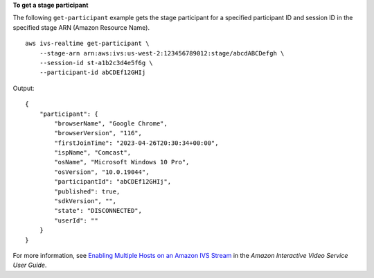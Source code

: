 **To get a stage participant**

The following ``get-participant`` example gets the stage participant for a specified participant ID and session ID in the specified stage ARN (Amazon Resource Name). ::

    aws ivs-realtime get-participant \
        --stage-arn arn:aws:ivs:us-west-2:123456789012:stage/abcdABCDefgh \
        --session-id st-a1b2c3d4e5f6g \
        --participant-id abCDEf12GHIj

Output::

    {
        "participant": {
            "browserName", "Google Chrome",
            "browserVersion", "116",
            "firstJoinTime": "2023-04-26T20:30:34+00:00",
            "ispName", "Comcast",
            "osName", "Microsoft Windows 10 Pro",
            "osVersion", "10.0.19044",
            "participantId": "abCDEf12GHIj",
            "published": true,
            "sdkVersion", "",
            "state": "DISCONNECTED",
            "userId": ""
        }
    }

For more information, see `Enabling Multiple Hosts on an Amazon IVS Stream <https://docs.aws.amazon.com/ivs/latest/userguide/multiple-hosts.html>`__ in the *Amazon Interactive Video Service User Guide*.
